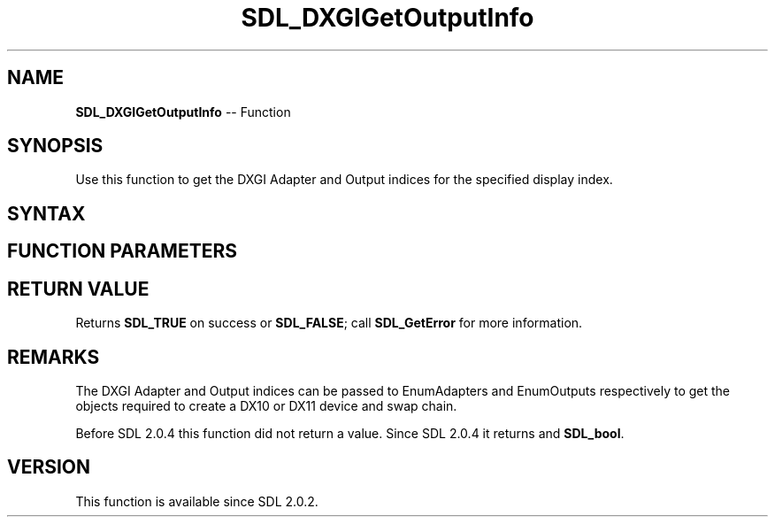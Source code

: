 .TH SDL_DXGIGetOutputInfo 3 "2018.10.07" "https://github.com/haxpor/sdl2-manpage" "SDL2"
.SH NAME
\fBSDL_DXGIGetOutputInfo\fR -- Function

.SH SYNOPSIS
Use this function to get the DXGI Adapter and Output indices for the specified display index.

.SH SYNTAX
.TS
tab(:) allbox;
a.
T{
.nf
SDL_bool SDL_DXGIGetOutputInfo(int    displayIndex,
                               int*   adapterIndex,
                               int*   outputIndex)
.fi
T}
.TE

.SH FUNCTION PARAMETERS
.TS
tab(:) allbox;
ab l.
displayIndex:the display index for which to get both indices
adapterIndex:a pointer to be filled in with the adapter index
outputIndex:a pointer to be filled in with the output index
.TE

.SH RETURN VALUE
Returns \fBSDL_TRUE\fR on success or \fBSDL_FALSE\fR; call \fBSDL_GetError\fR for more information.

.SH REMARKS
The DXGI Adapter and Output indices can be passed to EnumAdapters and EnumOutputs respectively to get the objects required to create a DX10 or DX11 device and swap chain.

Before SDL 2.0.4 this function did not return a value. Since SDL 2.0.4 it returns and \fBSDL_bool\fR.

.SH VERSION
This function is available since SDL 2.0.2.
